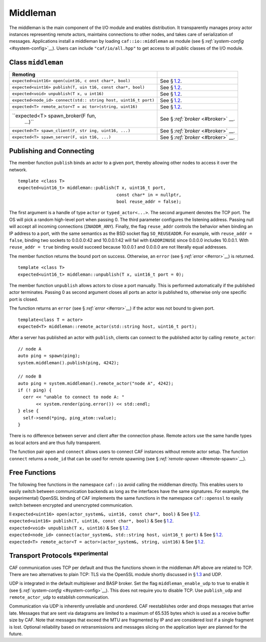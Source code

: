.. raw:: latex

   \definecolor{lightgrey}{rgb}{0.9,0.9,0.9}

.. raw:: latex

   \definecolor{lightblue}{rgb}{0,0,1}

.. raw:: latex

   \definecolor{grey}{rgb}{0.5,0.5,0.5}

.. raw:: latex

   \definecolor{blue}{rgb}{0,0,1}

.. raw:: latex

   \definecolor{violet}{rgb}{0.5,0,0.5}

.. raw:: latex

   \definecolor{darkred}{rgb}{0.5,0,0}

.. raw:: latex

   \definecolor{darkblue}{rgb}{0,0,0.5}

.. raw:: latex

   \definecolor{darkgreen}{rgb}{0,0.5,0}

.. _middleman:

Middleman
=========

The middleman is the main component of the I/O module and enables distribution. It transparently manages proxy actor instances representing remote actors, maintains connections to other nodes, and takes care of serialization of messages. Applications install a middleman by loading ``caf::io::middleman`` as module (see § \ `:ref:`system-config` <#system-config>`__). Users can include ``"caf/io/all.hpp"`` to get access to all public classes of the I/O module.

.. _class-middleman:

Class ``middleman``
-------------------

.. raw:: latex

   \small

+-----------------------------------+-----------------------------------+
| **Remoting**                      |                                   |
+===================================+===================================+
| ``expected<uint16> open(uint16, c | See § \ `1.2 <#remoting>`__.      |
| onst char*, bool)``               |                                   |
+-----------------------------------+-----------------------------------+
| ``expected<uint16> publish(T, uin | See § \ `1.2 <#remoting>`__.      |
| t16, const char*, bool)``         |                                   |
+-----------------------------------+-----------------------------------+
| ``expected<void> unpublish(T x, u | See § \ `1.2 <#remoting>`__.      |
| int16)``                          |                                   |
+-----------------------------------+-----------------------------------+
| ``expected<node_id> connect(std:: | See § \ `1.2 <#remoting>`__.      |
| string host, uint16_t port)``     |                                   |
+-----------------------------------+-----------------------------------+
| ``expected<T> remote_actor<T = ac | See § \ `1.2 <#remoting>`__.      |
| tor>(string, uint16)``            |                                   |
+-----------------------------------+-----------------------------------+
| ``expected<T> spawn_broker(F fun, | See § \ `:ref:`broker` <#broker>` |
|  ...)``                           | __.                               |
+-----------------------------------+-----------------------------------+
| ``expected<T> spawn_client(F, str | See § \ `:ref:`broker` <#broker>` |
| ing, uint16, ...)``               | __.                               |
+-----------------------------------+-----------------------------------+
| ``expected<T> spawn_server(F, uin | See § \ `:ref:`broker` <#broker>` |
| t16, ...)``                       | __.                               |
+-----------------------------------+-----------------------------------+

.. _remoting:

Publishing and Connecting
-------------------------

The member function ``publish`` binds an actor to a given port, thereby allowing other nodes to access it over the network.

::

    template <class T>
    expected<uint16_t> middleman::publish(T x, uint16_t port,
                                          const char* in = nullptr,
                                          bool reuse_addr = false);

The first argument is a handle of type ``actor`` or ``typed_actor<...>``. The second argument denotes the TCP port. The OS will pick a random high-level port when passing 0. The third parameter configures the listening address. Passing null will accept all incoming connections (``INADDR_ANY``). Finally, the flag ``reuse_addr`` controls the behavior when binding an IP address to a port, with the same semantics as the BSD socket flag ``SO_REUSEADDR``. For example, with ``reuse_addr = false``, binding two sockets to 0.0.0.0:42 and 10.0.0.1:42 will fail with ``EADDRINUSE`` since 0.0.0.0 includes 10.0.0.1. With ``reuse_addr = true`` binding would succeed because 10.0.0.1 and 0.0.0.0 are not literally equal addresses.

The member function returns the bound port on success. Otherwise, an ``error`` (see § `:ref:`error` <#error>`__) is returned.

::

    template <class T>
    expected<uint16_t> middleman::unpublish(T x, uint16_t port = 0);

The member function ``unpublish`` allows actors to close a port manually. This is performed automatically if the published actor terminates. Passing 0 as second argument closes all ports an actor is published to, otherwise only one specific port is closed.

The function returns an ``error`` (see § `:ref:`error` <#error>`__) if the actor was not bound to given port.

.. raw:: latex

   \clearpage

::

    template<class T = actor>
    expected<T> middleman::remote_actor(std::string host, uint16_t port);

After a server has published an actor with ``publish``, clients can connect to the published actor by calling ``remote_actor``:

::

    // node A
    auto ping = spawn(ping);
    system.middleman().publish(ping, 4242);

    // node B
    auto ping = system.middleman().remote_actor("node A", 4242);
    if (! ping) {
      cerr << "unable to connect to node A: "
           << system.render(ping.error()) << std::endl;
    } else {
      self->send(*ping, ping_atom::value);
    }

There is no difference between server and client after the connection phase. Remote actors use the same handle types as local actors and are thus fully transparent.

The function pair ``open`` and ``connect`` allows users to connect CAF instances without remote actor setup. The function ``connect`` returns a ``node_id`` that can be used for remote spawning (see § `:ref:`remote-spawn` <#remote-spawn>`__).

.. _free-remoting-functions:

Free Functions
--------------

The following free functions in the namespace ``caf::io`` avoid calling the middleman directly. This enables users to easily switch between communication backends as long as the interfaces have the same signatures. For example, the (experimental) OpenSSL binding of CAF implements the same functions in the namespace ``caf::openssl`` to easily switch between encrypted and unencrypted communication.

.. raw:: latex

   \small

| ll ``expected<uint16> open(actor_system&, uint16, const char*, bool)`` & See § \ `1.2 <#remoting>`__.
| ``expected<uint16> publish(T, uint16, const char*, bool)`` & See § \ `1.2 <#remoting>`__.
| ``expected<void> unpublish(T x, uint16)`` & See § \ `1.2 <#remoting>`__.
| ``expected<node_id> connect(actor_system&, std::string host, uint16_t port)`` & See § \ `1.2 <#remoting>`__.
| ``expected<T> remote_actor<T = actor>(actor_system&, string, uint16)`` & See § \ `1.2 <#remoting>`__.

.. _transport-protocols:

Transport Protocols :sup:`experimental` 
----------------------------------------

CAF communication uses TCP per default and thus the functions shown in the middleman API above are related to TCP. There are two alternatives to plain TCP: TLS via the OpenSSL module shortly discussed in § \ `1.3 <#free-remoting-functions>`__ and UDP.

UDP is integrated in the default multiplexer and BASP broker. Set the flag ``middleman_enable_udp`` to true to enable it (see § `:ref:`system-config` <#system-config>`__). This does not require you to disable TCP. Use ``publish_udp`` and ``remote_actor_udp`` to establish communication.

Communication via UDP is inherently unreliable and unordered. CAF reestablishes order and drops messages that arrive late. Messages that are sent via datagrams are limited to a maximum of 65.535 bytes which is used as a receive buffer size by CAF. Note that messages that exceed the MTU are fragmented by IP and are considered lost if a single fragment is lost. Optional reliability based on retransmissions and messages slicing on the application layer are planned for the future.

